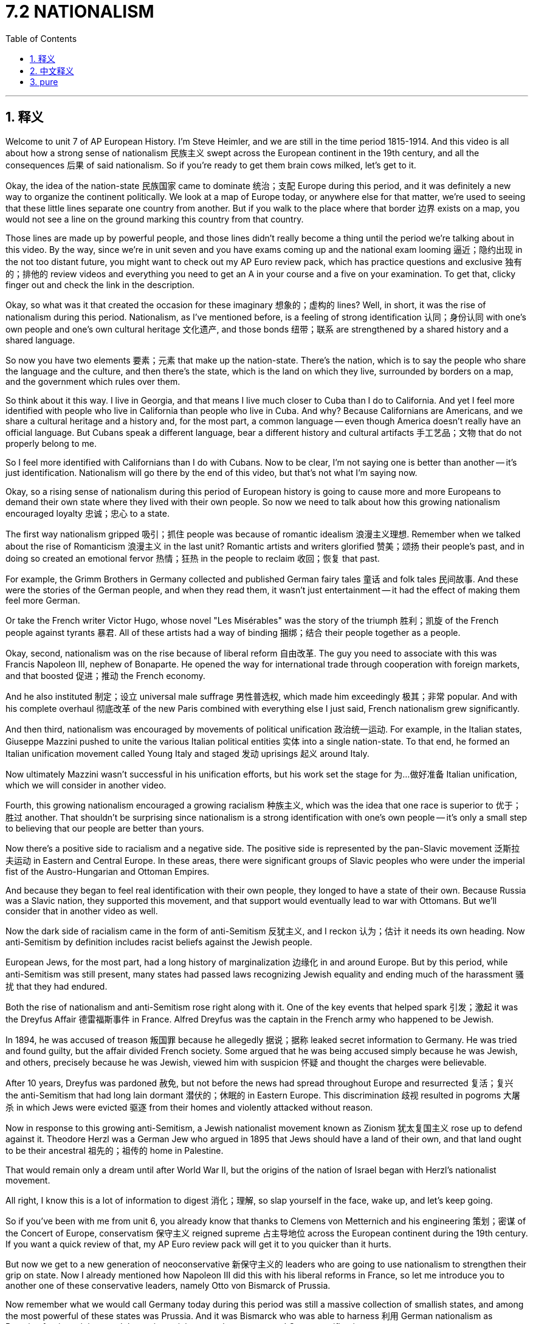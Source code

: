 
= 7.2 NATIONALISM
:toc: left
:toclevels: 3
:sectnums:
:stylesheet: myAdocCss.css

'''

== 释义

Welcome to unit 7 of AP European History. I'm Steve Heimler, and we are still in the time period 1815-1914. And this video is all about how a strong sense of nationalism 民族主义 swept across the European continent in the 19th century, and all the consequences 后果 of said nationalism. So if you're ready to get them brain cows milked, let's get to it. +

Okay, the idea of the nation-state 民族国家 came to dominate 统治；支配 Europe during this period, and it was definitely a new way to organize the continent politically. We look at a map of Europe today, or anywhere else for that matter, we're used to seeing that these little lines separate one country from another. But if you walk to the place where that border 边界 exists on a map, you would not see a line on the ground marking this country from that country. +

Those lines are made up by powerful people, and those lines didn't really become a thing until the period we're talking about in this video. By the way, since we're in unit seven and you have exams coming up and the national exam looming 逼近；隐约出现 in the not too distant future, you might want to check out my AP Euro review pack, which has practice questions and exclusive 独有的；排他的 review videos and everything you need to get an A in your course and a five on your examination. To get that, clicky finger out and check the link in the description. +

Okay, so what was it that created the occasion for these imaginary 想象的；虚构的 lines? Well, in short, it was the rise of nationalism during this period. Nationalism, as I've mentioned before, is a feeling of strong identification 认同；身份认同 with one's own people and one's own cultural heritage 文化遗产, and those bonds 纽带；联系 are strengthened by a shared history and a shared language. +

So now you have two elements 要素；元素 that make up the nation-state. There's the nation, which is to say the people who share the language and the culture, and then there's the state, which is the land on which they live, surrounded by borders on a map, and the government which rules over them. +

So think about it this way. I live in Georgia, and that means I live much closer to Cuba than I do to California. And yet I feel more identified with people who live in California than people who live in Cuba. And why? Because Californians are Americans, and we share a cultural heritage and a history and, for the most part, a common language -- even though America doesn't really have an official language. But Cubans speak a different language, bear a different history and cultural artifacts 手工艺品；文物 that do not properly belong to me. +

So I feel more identified with Californians than I do with Cubans. Now to be clear, I'm not saying one is better than another -- it's just identification. Nationalism will go there by the end of this video, but that's not what I'm saying now. +

Okay, so a rising sense of nationalism during this period of European history is going to cause more and more Europeans to demand their own state where they lived with their own people. So now we need to talk about how this growing nationalism encouraged loyalty 忠诚；忠心 to a state. +

The first way nationalism gripped 吸引；抓住 people was because of romantic idealism 浪漫主义理想. Remember when we talked about the rise of Romanticism 浪漫主义 in the last unit? Romantic artists and writers glorified 赞美；颂扬 their people's past, and in doing so created an emotional fervor 热情；狂热 in the people to reclaim 收回；恢复 that past. +

For example, the Grimm Brothers in Germany collected and published German fairy tales 童话 and folk tales 民间故事. And these were the stories of the German people, and when they read them, it wasn't just entertainment -- it had the effect of making them feel more German. +

Or take the French writer Victor Hugo, whose novel "Les Misérables" was the story of the triumph 胜利；凯旋 of the French people against tyrants 暴君. All of these artists had a way of binding 捆绑；结合 their people together as a people. +

Okay, second, nationalism was on the rise because of liberal reform 自由改革. The guy you need to associate with this was Francis Napoleon III, nephew of Bonaparte. He opened the way for international trade through cooperation with foreign markets, and that boosted 促进；推动 the French economy. +

And he also instituted 制定；设立 universal male suffrage 男性普选权, which made him exceedingly 极其；非常 popular. And with his complete overhaul 彻底改革 of the new Paris combined with everything else I just said, French nationalism grew significantly. +

And then third, nationalism was encouraged by movements of political unification 政治统一运动. For example, in the Italian states, Giuseppe Mazzini pushed to unite the various Italian political entities 实体 into a single nation-state. To that end, he formed an Italian unification movement called Young Italy and staged 发动 uprisings 起义 around Italy. +

Now ultimately Mazzini wasn't successful in his unification efforts, but his work set the stage for 为…做好准备 Italian unification, which we will consider in another video. +

Fourth, this growing nationalism encouraged a growing racialism 种族主义, which was the idea that one race is superior to 优于；胜过 another. That shouldn't be surprising since nationalism is a strong identification with one's own people -- it's only a small step to believing that our people are better than yours. +

Now there's a positive side to racialism and a negative side. The positive side is represented by the pan-Slavic movement 泛斯拉夫运动 in Eastern and Central Europe. In these areas, there were significant groups of Slavic peoples who were under the imperial fist of the Austro-Hungarian and Ottoman Empires. +

And because they began to feel real identification with their own people, they longed to have a state of their own. Because Russia was a Slavic nation, they supported this movement, and that support would eventually lead to war with Ottomans. But we'll consider that in another video as well. +

Now the dark side of racialism came in the form of anti-Semitism 反犹主义, and I reckon 认为；估计 it needs its own heading. Now anti-Semitism by definition includes racist beliefs against the Jewish people. +

European Jews, for the most part, had a long history of marginalization 边缘化 in and around Europe. But by this period, while anti-Semitism was still present, many states had passed laws recognizing Jewish equality and ending much of the harassment 骚扰 that they had endured. +

Both the rise of nationalism and anti-Semitism rose right along with it. One of the key events that helped spark 引发；激起 it was the Dreyfus Affair 德雷福斯事件 in France. Alfred Dreyfus was the captain in the French army who happened to be Jewish. +

In 1894, he was accused of treason 叛国罪 because he allegedly 据说；据称 leaked secret information to Germany. He was tried and found guilty, but the affair divided French society. Some argued that he was being accused simply because he was Jewish, and others, precisely because he was Jewish, viewed him with suspicion 怀疑 and thought the charges were believable. +

After 10 years, Dreyfus was pardoned 赦免, but not before the news had spread throughout Europe and resurrected 复活；复兴 the anti-Semitism that had long lain dormant 潜伏的；休眠的 in Eastern Europe. This discrimination 歧视 resulted in pogroms 大屠杀 in which Jews were evicted 驱逐 from their homes and violently attacked without reason. +

Now in response to this growing anti-Semitism, a Jewish nationalist movement known as Zionism 犹太复国主义 rose up to defend against it. Theodore Herzl was a German Jew who argued in 1895 that Jews should have a land of their own, and that land ought to be their ancestral 祖先的；祖传的 home in Palestine. +

That would remain only a dream until after World War II, but the origins of the nation of Israel began with Herzl's nationalist movement. +

All right, I know this is a lot of information to digest 消化；理解, so slap yourself in the face, wake up, and let's keep going. +

So if you've been with me from unit 6, you already know that thanks to Clemens von Metternich and his engineering 策划；密谋 of the Concert of Europe, conservatism 保守主义 reigned supreme 占主导地位 across the European continent during the 19th century. If you want a quick review of that, my AP Euro review pack will get it to you quicker than it hurts. +

But now we get to a new generation of neoconservative 新保守主义的 leaders who are going to use nationalism to strengthen their grip on state. Now I already mentioned how Napoleon III did this with his liberal reforms in France, so let me introduce you to another one of these conservative leaders, namely Otto von Bismarck of Prussia. +

Now remember what we would call Germany today during this period was still a massive collection of smallish states, and among the most powerful of these states was Prussia. And it was Bismarck who was able to harness 利用 German nationalism as Prussian foreign minister and then prime minister to take steps toward German unification. +

In fact, we're going to see in the next video how Bismarck intentionally 故意地；有意地 provoked 激起；引发 wars in order to rile the German people up with an overwhelming sense of nationalism so that German unification could become a reality. +

But nationalism was also the key in creating the dual monarchy 二元君主制 of Austria-Hungary. After the Revolutions of 1848, the Austrians attempted to suppress 镇压；压制 the rising Hungarian nationalism but were ultimately unsuccessful. +

The compromise 妥协；折衷 is that they would create a dual monarchy with Austrian and Hungarian monarchs. This was their solution to stabilize 使稳定 the state by reconfiguring 重新配置 their concept of national union. +

So the point is, many of the results of this rise of nationalism won't occur until the next video. But when it does, we'll begin to see that imaginary lines drawn on maps become a real and abiding 持久的；永久的 reality. +

All right, click right here to keep reviewing unit 7 of AP European History, and click here to grab my video note guides which follow along exactly with my videos here on YouTube and can help you learn all the content of the course. I'll catch you on the flip-flop. I'm Heimler. +

'''

== 中文释义

欢迎来到美国大学预修课程欧洲历史的第七单元。我是史蒂夫·海姆勒，我们仍然处于**1815年至1914年这个时间段。**这个视频主要讲述的是19世纪一股强烈的"民族主义"浪潮席卷欧洲大陆，以及上述民族主义所带来的所有后果。所以，如果你准备好充实自己的知识，那我们开始吧。  +

好的，**##"民族国家"的概念, 在这个时期开始主导欧洲，##这绝对是一种在政治上组织欧洲大陆的新方式。**我们看看今天欧洲的地图，或者在其他任何地方也是如此，我们已经习惯看到这些分界线, 把一个国家和另一个国家分隔开来。但如果你走到地图上分界线所在的地方，你在地面上是看不到标记着这个国家和那个国家的分界线的。  +

这些分界线是由有权势的人划定的，而且这些分界线直到我们在这个视频中讨论的时期, 才真正成为一种存在。顺便说一下，因为我们现在在第七单元，而且你即将迎来考试，全国性考试也在不远处，你可能想要查看我的美国大学预修课程欧洲历史复习资料包，里面有练习题、独家复习视频，以及你在课程中得A和在考试中得5分所需要的一切。要获取它，动动手指，查看描述中的链接。  +

那么，是什么促成了这些想象中的分界线的出现呢？简而言之，是这个时期民族主义的兴起。正如我之前提到的，民族主义是一种对自己的民族和文化遗产的强烈认同感，而且这些联系通过共同的历史和共同的语言, 得到加强。  +

所以, 现在有两个要素构成了民族国家。一个是民族，也就是说拥有共同语言和文化的人民，另一个是国家，也就是他们生活的土地，在地图上有边界，并且有统治他们的政府。  +

所以这样来考虑。我住在佐治亚州（Georgia），这意味着我离古巴（Cuba）比离加利福尼亚州（California）更近。然而，我对住在加利福尼亚州的人, 比对住在古巴的人有更强的认同感。为什么呢？因为加利福尼亚人是美国人，我们拥有共同的文化遗产和历史，而且在很大程度上，还有共同的语言——尽管美国实际上并没有官方语言。但古巴人说不同的语言，拥有不同的历史和文化产物，这些都与我无关。  +

所以我对加利福尼亚人的认同感, 比对古巴人的更强。需要明确的是，我不是说一方比另一方更好——这只是一种认同感。在这个视频结束时我们还会谈到民族主义，但这不是我现在要说的。  +

好的，在欧洲历史的**这个时期，不断高涨的民族主义情绪, 导致越来越多的欧洲人要求建立他们自己的国家，**在那里和自己的人民生活在一起。所以现在我们需要谈谈这种日益增长的民族主义, 是如何激发人们对国家的忠诚的。  +

民族主义影响人们的第一个方面, 是因为浪漫主义理想主义。还记得我们在上一单元谈到的浪漫主义的兴起吗？浪漫主义艺术家和作家歌颂他们民族的过去，这样做在人民中引发了一种情感上的狂热，让他们想要重新夺回那段历史。  +

例如，德国的格林兄弟（Grimm Brothers）收集并出版了德国的童话故事和民间故事。这些是德国人民的故事，当他们阅读这些故事时，这不仅仅是娱乐——它让他们更有身为德国人的感觉。  +

或者以法国作家维克多·雨果（Victor Hugo）为例，他的小说《悲惨世界》（“Les Misérables”）讲述的是法国人民战胜暴君的故事。所有这些艺术家都有一种把他们的人民凝聚在一起的方式。  +

好的，民族主义兴起的第二个原因, 是自由主义改革。与这一点相关的人物是波拿巴（Bonaparte）的侄子弗朗西斯·拿破仑三世（Francis Napoleon III）。他通过与国外市场合作, 开辟了国际贸易的道路，这促进了法国经济的发展。  +

而且他还实行了男性普选权，这使他非常受欢迎。再加上他对新巴黎的全面改造, 以及我刚才提到的其他所有因素，法国的民族主义显著增强。  +

第三，**政治统一运动, 也推动了民族主义的发展。**例如，在意大利各邦，朱塞佩·马志尼（Giuseppe Mazzini）推动将各个意大利政治实体, 统一成一个单一的民族国家。为此，他成立了一个名为“青年意大利”（Young Italy）的意大利统一运动，并在意大利各地发动起义。  +

最终，马志尼的统一努力没有成功，但他的工作为意大利的统一奠定了基础，我们会在另一个视频中探讨这一点。  +

第四，**不断增长的"民族主义", 催生了日益严重的"种族主义"，其观点是: 一个种族比另一个种族优越。**这并不奇怪，因为民族主义是对自己民族的强烈认同——从这种认同到认为我们的民族比你们的民族更好，只是一小步。  +

种族主义有积极的一面，也有消极的一面。积极的一面以东欧和中欧的泛斯拉夫运动为代表。在这些地区，有大量的斯拉夫民族, 处于奥匈帝国和奥斯曼帝国的统治之下。  +

因为他们开始对自己的民族产生强烈的认同感，他们渴望拥有自己的国家。由于俄罗斯（Russia）是一个斯拉夫民族的国家，他们支持这个运动，而这种支持最终导致了与奥斯曼帝国的战争。但我们也会在另一个视频中探讨这个问题。  +

现在，**种族主义的黑暗面, 以"反犹主义"的形式出现，**我认为这一点需要单独来讲。从定义上来说，反犹主义包含了对犹太人的种族主义信仰。  +

在欧洲，大部分犹太人在欧洲及其周边地区, 长期处于被边缘化的状态。但在这个时期，尽管反犹主义仍然存在，许多国家还是通过了法律，承认犹太人的平等地位，并结束了他们长期遭受的许多骚扰。  +

**民族主义的兴起, 和反犹主义的出现, 是同时发生的。**其中一个引发反犹主义的关键事件, 是法国的德雷福斯事件（Dreyfus Affair）。阿尔弗雷德·德雷福斯（Alfred Dreyfus）是法国军队的一名上尉，他恰好是犹太人。  +

1894年，他被指控叛国，因为据说他向德国泄露了秘密信息。他受审并被判有罪，但这一事件使法国社会产生了分裂。一些人认为他仅仅因为是犹太人而被指控，而另一些人则因为他是犹太人, 而对他持怀疑态度，认为这些指控是可信的。  +

10年后，德雷福斯被赦免，但在此之前，这个消息已经传遍了欧洲，复活了东欧长期潜伏的反犹主义。这种歧视导致了大屠杀，犹太人被驱逐出家园，并遭到无端的暴力攻击。  +

**为了应对日益严重的反犹主义，一场名为"犹太复国主义"（Zionism）的犹太民族主义运动兴起, 以进行反抗。**西奥多·赫茨尔（Theodore Herzl）是一名德国犹太人，他在1895年**主张犹太人应该拥有自己的土地(国家)，而这片土地应该是他们在巴勒斯坦（Palestine）的祖传家园。**  +

直到第二次世界大战后，这仍然只是一个梦想，但以色列国的起源, 始于赫茨尔的民族主义运动。  +

好的，我知道这里有很多信息需要消化，所以拍拍自己的脸，清醒一下，我们继续。  +

所以如果你从第六单元一直跟我学到现在，你已经知道，**多亏了克莱门斯·冯·梅特涅（Clemens von Metternich）以及他策划的"欧洲协调"（Concert of Europe），19世纪保守主义在欧洲大陆占据主导地位。**如果你想快速回顾一下，我的美国大学预修课程欧洲历史复习资料包能, 比你受伤的速度还快地让你了解相关内容。  +

但现在我们要谈谈**新一代的新保守主义领导人，他们将利用"民族主义"来加强对国家的控制。**我已经提到过拿破仑三世, 通过在法国的自由主义改革, 做到了这一点，所以让我给你介绍**另一位这样的保守主义领导人，即普鲁士（Prussia）的奥托·冯·俾斯麦**（Otto von Bismarck）。  +

记住，在这个时期我们现在所说的德国, 仍然是由许多小邦组成的庞大集合，而普鲁士是其中最强大的邦之一。正是俾斯麦作为普鲁士的外交大臣，后来又担任首相，*利用德国的"民族主义", 朝着"德国统一"迈出了步伐。*  +

事实上，我们将在下一个视频中看到, *俾斯麦是如何故意挑起战争，用强烈的"民族主义情绪"煽动德国人民，从而使德国统一成为现实的。*  +

但民族主义, 也是建立奥匈帝国二元君主制的关键。1848年革命（Revolutions of 1848）之后，奥地利人试图镇压不断高涨的匈牙利民族主义，但最终没有成功。  +

他们的妥协方案, 是建立一个由奥地利和匈牙利君主组成的二元君主制国家。这是他们通过重新配置民族联盟的概念, 来稳定国家的解决方案。  +

所以重点是，**#民族主义兴起所带来的许多结果#**, 要到下一个视频才会呈现。但到那时，*#我们将开始看到, 地图上那些想象中的分界线, 变成真实且持久的现实 ("民族自决"思想)。#*  +

好的，点击这里继续复习美国大学预修课程欧洲历史第七单元，点击这里获取我的视频笔记指南，它与我在YouTube上的视频完全配套，可以帮助你学习课程的所有内容。我们下次再见。我是海姆勒。  +

'''

== pure

Welcome to unit 7 of AP European History. I'm Steve Heimler, and we are still in the time period 1815-1914. And this video is all about how a strong sense of nationalism swept across the European continent in the 19th century, and all the consequences of said nationalism. So if you're ready to get them brain cows milked, let's get to it.

Okay, the idea of the nation-state came to dominate Europe during this period, and it was definitely a new way to organize the continent politically. We look at a map of Europe today, or anywhere else for that matter, we're used to seeing that these little lines separate one country from another. But if you walk to the place where that border exists on a map, you would not see a line on the ground marking this country from that country.

Those lines are made up by powerful people, and those lines didn't really become a thing until the period we're talking about in this video. By the way, since we're in unit seven and you have exams coming up and the national exam looming in the not too distant future, you might want to check out my AP Euro review pack, which has practice questions and exclusive review videos and everything you need to get an A in your course and a five on your examination. To get that, clicky finger out and check the link in the description.

Okay, so what was it that created the occasion for these imaginary lines? Well, in short, it was the rise of nationalism during this period. Nationalism, as I've mentioned before, is a feeling of strong identification with one's own people and one's own cultural heritage, and those bonds are strengthened by a shared history and a shared language.

So now you have two elements that make up the nation-state. There's the nation, which is to say the people who share the language and the culture, and then there's the state, which is the land on which they live, surrounded by borders on a map, and the government which rules over them.

So think about it this way. I live in Georgia, and that means I live much closer to Cuba than I do to California. And yet I feel more identified with people who live in California than people who live in Cuba. And why? Because Californians are Americans, and we share a cultural heritage and a history and, for the most part, a common language -- even though America doesn't really have an official language. But Cubans speak a different language, bear a different history and cultural artifacts that do not properly belong to me.

So I feel more identified with Californians than I do with Cubans. Now to be clear, I'm not saying one is better than another -- it's just identification. Nationalism will go there by the end of this video, but that's not what I'm saying now.

Okay, so a rising sense of nationalism during this period of European history is going to cause more and more Europeans to demand their own state where they live with their own people. So now we need to talk about how this growing nationalism encouraged loyalty to a state.

The first way nationalism gripped people was because of romantic idealism. Remember when we talked about the rise of Romanticism in the last unit? Romantic artists and writers glorified their people's past, and in doing so created an emotional fervor in the people to reclaim that past.

For example, the Grimm Brothers in Germany collected and published German fairy tales and folk tales. And these were the stories of the German people, and when they read them, it wasn't just entertainment -- it had the effect of making them feel more German.

Or take the French writer Victor Hugo, whose novel "Les Misérables" was the story of the triumph of the French people against tyrants. All of these artists had a way of binding their people together as a people.

Okay, second, nationalism was on the rise because of liberal reform. The guy you need to associate with this was Francis Napoleon III, nephew of Bonaparte. He opened the way for international trade through cooperation with foreign markets, and that boosted the French economy.

And he also instituted universal male suffrage, which made him exceedingly popular. And with his complete overhaul of the new Paris combined with everything else I just said, French nationalism grew significantly.

And then third, nationalism was encouraged by movements of political unification. For example, in the Italian states, Giuseppe Mazzini pushed to unite the various Italian political entities into a single nation-state. To that end, he formed an Italian unification movement called Young Italy and staged uprisings around Italy.

Now ultimately Mazzini wasn't successful in his unification efforts, but his work set the stage for Italian unification, which we will consider in another video.

Fourth, this growing nationalism encouraged a growing racialism, which was the idea that one race is superior to another. That shouldn't be surprising since nationalism is a strong identification with one's own people -- it's only a small step to believing that our people are better than yours.

Now there's a positive side to racialism and a negative side. The positive side is represented by the pan-Slavic movement in Eastern and Central Europe. In these areas, there were significant groups of Slavic peoples who were under the imperial fist of the Austro-Hungarian and Ottoman Empires.

And because they began to feel real identification with their own people, they longed to have a state of their own. Because Russia was a Slavic nation, they supported this movement, and that support would eventually lead to war with Ottomans. But we'll consider that in another video as well.

Now the dark side of racialism came in the form of anti-Semitism, and I reckon it needs its own heading. Now anti-Semitism by definition includes racist beliefs against the Jewish people.

European Jews, for the most part, had a long history of marginalization in and around Europe. But by this period, while anti-Semitism was still present, many states had passed laws recognizing Jewish equality and ending much of the harassment that they had endured.

Both the rise of nationalism and anti-Semitism rose right along with it. One of the key events that helped spark it was the Dreyfus Affair in France. Alfred Dreyfus was the captain in the French army who happened to be Jewish.

In 1894, he was accused of treason because he allegedly leaked secret information to Germany. He was tried and found guilty, but the affair divided French society. Some argued that he was being accused simply because he was Jewish, and others, precisely because he was Jewish, viewed him with suspicion and thought the charges were believable.

After 10 years, Dreyfus was pardoned, but not before the news had spread throughout Europe and resurrected the anti-Semitism that had long lain dormant in Eastern Europe. This discrimination resulted in pogroms in which Jews were evicted from their homes and violently attacked without reason.

Now in response to this growing anti-Semitism, a Jewish nationalist movement known as Zionism rose up to defend against it. Theodore Herzl was a German Jew who argued in 1895 that Jews should have a land of their own, and that land ought to be their ancestral home in Palestine.

That would remain only a dream until after World War II, but the origins of the nation of Israel began with Herzl's nationalist movement.

All right, I know this is a lot of information to digest, so slap yourself in the face, wake up, and let's keep going.

So if you've been with me from unit 6, you already know that thanks to Clemens von Metternich and his engineering of the Concert of Europe, conservatism reigned supreme across the European continent during the 19th century. If you want a quick review of that, my AP Euro review pack will get it to you quicker than it hurts.

But now we get to a new generation of neoconservative leaders who are going to use nationalism to strengthen their grip on state. Now I already mentioned how Napoleon III did this with his liberal reforms in France, so let me introduce you to another one of these conservative leaders, namely Otto von Bismarck of Prussia.

Now remember what we would call Germany today during this period was still a massive collection of smallish states, and among the most powerful of these states was Prussia. And it was Bismarck who was able to harness German nationalism as Prussian foreign minister and then prime minister to take steps toward German unification.

In fact, we're going to see in the next video how Bismarck intentionally provoked wars in order to rile the German people up with an overwhelming sense of nationalism so that German unification could become a reality.

But nationalism was also the key in creating the dual monarchy of Austria-Hungary. After the Revolutions of 1848, the Austrians attempted to suppress the rising Hungarian nationalism but were ultimately unsuccessful.

The compromise is that they would create a dual monarchy with Austrian and Hungarian monarchs. This was their solution to stabilize the state by reconfiguring their concept of national union.

So the point is, many of the results of this rise of nationalism won't occur until the next video. But when it does, we'll begin to see that imaginary lines drawn on maps become a real and abiding reality.

All right, click right here to keep reviewing unit 7 of AP European History, and click here to grab my video note guides which follow along exactly with my videos here on YouTube and can help you learn all the content of the course. I'll catch you on the flip-flop. I'm Heimler.

'''